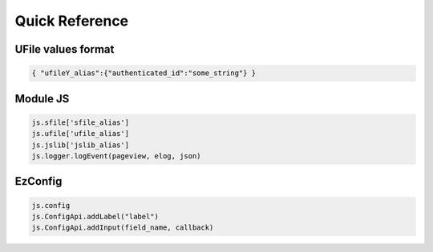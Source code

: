 
Quick Reference
===============

.. _`uvalue-format`:

UFile values format
^^^^^^^^^^^^^^^^^^^

.. code-block:: json
    
    { "ufileY_alias":{"authenticated_id":"some_string"} }

Module JS
^^^^^^^^^^^^^^^^^^

.. code-block:: javascript

    js.sfile['sfile_alias']
    js.ufile['ufile_alias']
    js.jslib['jslib_alias']
    js.logger.logEvent(pageview, elog, json)


EzConfig
^^^^^^^^

.. code-block:: json

    js.config
    js.ConfigApi.addLabel("label")
    js.ConfigApi.addInput(field_name, callback)


